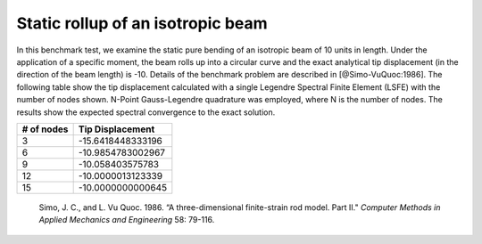 .. _sec-rollup:

Static rollup of an isotropic beam
----------------------------------

In this benchmark test, we examine the static pure bending of an isotropic beam of 10 units in length.  Under the application of a specific moment, the beam rolls up into a circular curve and the exact analytical tip displacement (in the direction of the beam length) is -10.  Details of the benchmark problem are described in [@Simo-VuQuoc:1986].   The following table show the tip displacement calculated with a single Legendre Spectral Finite Element (LSFE) with the number of nodes shown. N-Point Gauss-Legendre quadrature was employed, where N is the number of nodes. The results show the expected spectral convergence to the exact solution.

+------------+--------------------+
| # of nodes | Tip Displacement   |
+============+====================+
| 3          | -15.6418448333196  |
+------------+--------------------+
| 6          | -10.9854783002967  |
+------------+--------------------+
| 9          | -10.058403575783   |
+------------+--------------------+
| 12         | -10.0000013123339  |
+------------+--------------------+
| 15         | -10.0000000000645  |
+------------+--------------------+

   .. container:: csl-entry
      :name: ref-Simo-VuQuoc:1985

      Simo, J. C., and L. Vu Quoc. 1986. “A three-dimensional
      finite-strain rod model. Part II."
      *Computer Methods in Applied Mechanics and Engineering* 58:
      79-116.


